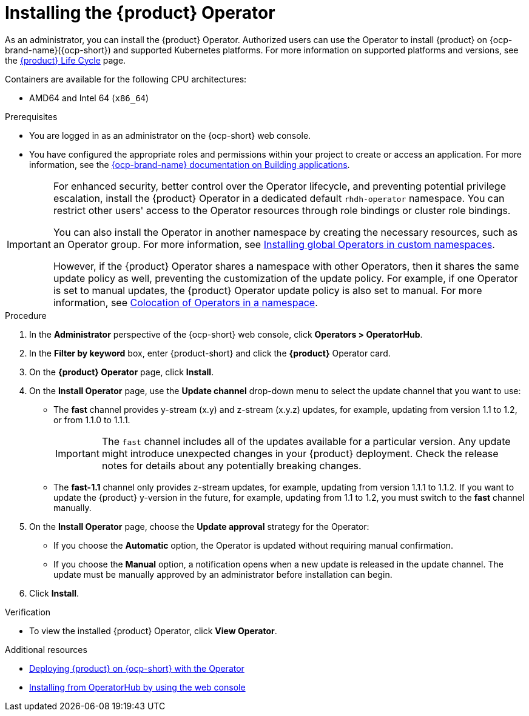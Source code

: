 // Module included in the following assemblies
// assembly-install-rhdh-ocp-operator.adoc

:_mod-docs-content-type: PROCEDURE
[id="proc-install-operator_{context}"]
= Installing the {product} Operator

As an administrator, you can install the {product} Operator. Authorized users can use the Operator to install {product} on {ocp-brand-name}({ocp-short}) and supported Kubernetes platforms. For more information on supported platforms and versions, see the link:https://access.redhat.com/support/policy/updates/developerhub[{product} Life Cycle] page.

Containers are available for the following CPU architectures:

* AMD64 and Intel 64 (`x86_64`)

.Prerequisites

* You are logged in as an administrator on the {ocp-short} web console.
* You have configured the appropriate roles and permissions within your project to create or access an application. For more information, see the link:https://docs.redhat.com/en/documentation/openshift_container_platform/{ocp-version}/html-single/building_applications/index#building-applications-overview[{ocp-brand-name} documentation on Building applications].

[IMPORTANT]
====
For enhanced security, better control over the Operator lifecycle, and preventing potential privilege escalation, install the {product} Operator in a dedicated default `rhdh-operator` namespace. You can restrict other users' access to the Operator resources through role bindings or cluster role bindings.

You can also install the Operator in another namespace by creating the necessary resources, such as an Operator group. For more information, see link:https://docs.redhat.com/en/documentation/openshift_container_platform/{ocp-version}/html-single/operators/index#olm-installing-global-namespaces_olm-adding-operators-to-a-cluster[Installing global Operators in custom namespaces].

However, if the {product} Operator shares a namespace with other Operators, then it shares the same update policy as well, preventing the customization of the update policy. For example, if one Operator is set to manual updates, the {product} Operator update policy is also set to manual. For more information, see link:https://docs.redhat.com/en/documentation/openshift_container_platform/{ocp-version}/html-single/operators/index#olm-colocation-namespaces_olm-colocation[Colocation of Operators in a namespace].

====

.Procedure

. In the *Administrator* perspective of the {ocp-short} web console, click *Operators > OperatorHub*.
. In the *Filter by keyword* box, enter {product-short} and click the *{product}* Operator card.
. On the *{product} Operator* page, click *Install*.

. On the *Install Operator* page, use the *Update channel* drop-down menu to select the update channel that you want to use:
** The *fast* channel provides y-stream (x.y) and z-stream (x.y.z) updates, for example, updating from version 1.1 to 1.2, or from 1.1.0 to 1.1.1.
+
[IMPORTANT]
====
The `fast` channel includes all of the updates available for a particular version. Any update might introduce unexpected changes in your {product} deployment. Check the release notes for details about any potentially breaking changes.
====

** The *fast-1.1* channel only provides z-stream updates, for example, updating from version 1.1.1 to 1.1.2. If you want to update the {product} y-version in the future, for example, updating from 1.1 to 1.2, you must switch to the *fast* channel manually.

. On the *Install Operator* page, choose the *Update approval* strategy for the Operator:
** If you choose the *Automatic* option, the Operator is updated without requiring manual confirmation.
** If you choose the *Manual* option, a notification opens when a new update is released in the update channel. The update must be manually approved by an administrator before installation can begin.

. Click *Install*.

.Verification

* To view the installed {product} Operator, click *View Operator*.

[role="_additional-resources"]
.Additional resources

* xref:proc-install-rhdh-ocp-operator_{context}[Deploying {product} on {ocp-short} with the Operator]
* link:https://docs.redhat.com/en/documentation/openshift_container_platform/{ocp-version}/html-single/operators/index#olm-installing-from-operatorhub-using-web-console_olm-adding-operators-to-a-cluster[Installing from OperatorHub by using the web console]
